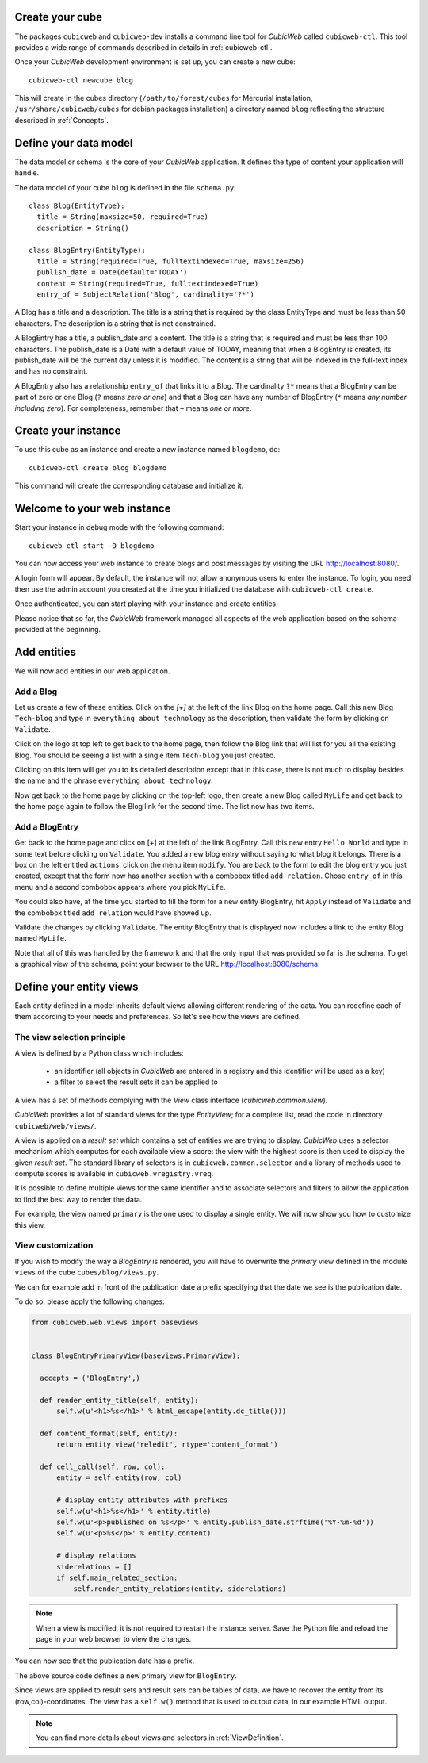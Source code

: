 .. -*- coding: utf-8 -*-

Create your cube
----------------

The packages ``cubicweb`` and ``cubicweb-dev`` installs a command line tool
for *CubicWeb* called ``cubicweb-ctl``. This tool provides a wide range of
commands described in details in :ref:`cubicweb-ctl`.

Once your *CubicWeb* development environment is set up, you can create a new
cube::

  cubicweb-ctl newcube blog

This will create in the cubes directory (``/path/to/forest/cubes`` for Mercurial
installation, ``/usr/share/cubicweb/cubes`` for debian packages installation)
a directory named ``blog`` reflecting the structure described in :ref:`Concepts`.

.. _DefineDataModel:

Define your data model
----------------------

The data model or schema is the core of your *CubicWeb* application.
It defines the type of content your application will handle.

The data model of your cube ``blog`` is defined in the file ``schema.py``:

::

  class Blog(EntityType):
    title = String(maxsize=50, required=True)
    description = String()

  class BlogEntry(EntityType):
    title = String(required=True, fulltextindexed=True, maxsize=256)
    publish_date = Date(default='TODAY')
    content = String(required=True, fulltextindexed=True)
    entry_of = SubjectRelation('Blog', cardinality='?*')


A Blog has a title and a description. The title is a string that is
required by the class EntityType and must be less than 50 characters.
The description is a string that is not constrained.

A BlogEntry has a title, a publish_date and a content. The title is a
string that is required and must be less than 100 characters. The
publish_date is a Date with a default value of TODAY, meaning that
when a BlogEntry is created, its publish_date will be the current day
unless it is modified. The content is a string that will be indexed in
the full-text index and has no constraint.

A BlogEntry also has a relationship ``entry_of`` that links it to a
Blog. The cardinality ``?*`` means that a BlogEntry can be part of
zero or one Blog (``?`` means `zero or one`) and that a Blog can
have any number of BlogEntry (``*`` means `any number including
zero`). For completeness, remember that ``+`` means `one or more`.


Create your instance
--------------------

To use this cube as an instance and create a new instance named ``blogdemo``, do::

  cubicweb-ctl create blog blogdemo


This command will create the corresponding database and initialize it.

Welcome to your web instance
-------------------------------

Start your instance in debug mode with the following command: ::

  cubicweb-ctl start -D blogdemo


You can now access your web instance to create blogs and post messages
by visiting the URL http://localhost:8080/.

A login form will appear. By default, the instance will not allow anonymous
users to enter the instance. To login, you need then use the admin account
you created at the time you initialized the database with ``cubicweb-ctl
create``.

.. image:: ../../images/login-form.png


Once authenticated, you can start playing with your instance
and create entities.

.. image:: ../../images/blog-demo-first-page.png

Please notice that so far, the *CubicWeb* framework managed all aspects of
the web application based on the schema provided at the beginning.


Add entities
------------

We will now add entities in our web application.

Add a Blog
~~~~~~~~~~

Let us create a few of these entities. Click on the `[+]` at the left of the
link Blog on the home page. Call this new Blog ``Tech-blog`` and type in
``everything about technology`` as the description, then validate the form by
clicking on ``Validate``.

.. image:: ../../images/cbw-create-blog.en.png
   :alt: from to create blog

Click on the logo at top left to get back to the home page, then
follow the Blog link that will list for you all the existing Blog.
You should be seeing a list with a single item ``Tech-blog`` you
just created.

.. image:: ../../images/cbw-list-one-blog.en.png
   :alt: displaying a list of a single blog

Clicking on this item will get you to its detailed description except
that in this case, there is not much to display besides the name and
the phrase ``everything about technology``.

Now get back to the home page by clicking on the top-left logo, then
create a new Blog called ``MyLife`` and get back to the home page
again to follow the Blog link for the second time. The list now
has two items.

.. image:: ../../images/cbw-list-two-blog.en.png
   :alt: displaying a list of two blogs

Add a BlogEntry
~~~~~~~~~~~~~~~

Get back to the home page and click on [+] at the left of the link
BlogEntry. Call this new entry ``Hello World`` and type in some text
before clicking on ``Validate``. You added a new blog entry without
saying to what blog it belongs. There is a box on the left entitled
``actions``, click on the menu item ``modify``. You are back to the form
to edit the blog entry you just created, except that the form now has
another section with a combobox titled ``add relation``. Chose
``entry_of`` in this menu and a second combobox appears where you pick
``MyLife``.

You could also have, at the time you started to fill the form for a
new entity BlogEntry, hit ``Apply`` instead of ``Validate`` and the
combobox titled ``add relation`` would have showed up.


.. image:: ../../images/cbw-add-relation-entryof.en.png
   :alt: editing a blog entry to add a relation to a blog

Validate the changes by clicking ``Validate``. The entity BlogEntry
that is displayed now includes a link to the entity Blog named
``MyLife``.

.. image:: ../../images/cbw-detail-one-blogentry.en.png
   :alt: displaying the detailed view of a blogentry

Note that all of this was handled by the framework and that the only input
that was provided so far is the schema. To get a graphical view of the schema,
point your browser to the URL http://localhost:8080/schema

.. image:: ../../images/cbw-schema.en.png
   :alt: graphical view of the schema (aka data-model)


.. _DefineViews:

Define your entity views
------------------------

Each entity defined in a model inherits default views allowing
different rendering of the data. You can redefine each of them
according to your needs and preferences. So let's see how the
views are defined.


The view selection principle
~~~~~~~~~~~~~~~~~~~~~~~~~~~~

A view is defined by a Python class which includes:

  - an identifier (all objects in *CubicWeb* are entered in a registry
    and this identifier will be used as a key)

  - a filter to select the result sets it can be applied to

A view has a set of methods complying
with the `View` class interface (`cubicweb.common.view`).

*CubicWeb* provides a lot of standard views for the type `EntityView`;
for a complete list, read the code in directory ``cubicweb/web/views/``.

A view is applied on a `result set` which contains a set of
entities we are trying to display. *CubicWeb* uses a selector
mechanism which computes for each available view a score:
the view with the highest score is then used to display the given `result set`.
The standard library of selectors is in
``cubicweb.common.selector`` and a library of methods used to
compute scores is available in ``cubicweb.vregistry.vreq``.

It is possible to define multiple views for the same identifier
and to associate selectors and filters to allow the application
to find the best way to render the data.

For example, the view named ``primary`` is the one used to display
a single entity. We will now show you how to customize this view.


View customization
~~~~~~~~~~~~~~~~~~

If you wish to modify the way a `BlogEntry` is rendered, you will have to
overwrite the `primary` view defined in the module ``views`` of the cube
``cubes/blog/views.py``.

We can for example add in front of the publication date a prefix specifying
that the date we see is the publication date.

To do so, please apply the following changes:

.. sourcecode:: python

  from cubicweb.web.views import baseviews


  class BlogEntryPrimaryView(baseviews.PrimaryView):

    accepts = ('BlogEntry',)

    def render_entity_title(self, entity):
        self.w(u'<h1>%s</h1>' % html_escape(entity.dc_title()))

    def content_format(self, entity):
        return entity.view('reledit', rtype='content_format')

    def cell_call(self, row, col):
        entity = self.entity(row, col)

        # display entity attributes with prefixes
        self.w(u'<h1>%s</h1>' % entity.title)
        self.w(u'<p>published on %s</p>' % entity.publish_date.strftime('%Y-%m-%d'))
        self.w(u'<p>%s</p>' % entity.content)

        # display relations
        siderelations = []
        if self.main_related_section:
            self.render_entity_relations(entity, siderelations)

.. note::
  When a view is modified, it is not required to restart the instance
  server. Save the Python file and reload the page in your web browser
  to view the changes.

You can now see that the publication date has a prefix.

.. image:: ../../images/cbw-update-primary-view.en.png
   :alt: modified primary view


The above source code defines a new primary view for ``BlogEntry``.

Since views are applied to result sets and result sets can be tables of
data, we have to recover the entity from its (row,col)-coordinates.
The view has a ``self.w()`` method that is used to output data, in our
example HTML output.

.. note::
   You can find more details about views and selectors in :ref:`ViewDefinition`.


